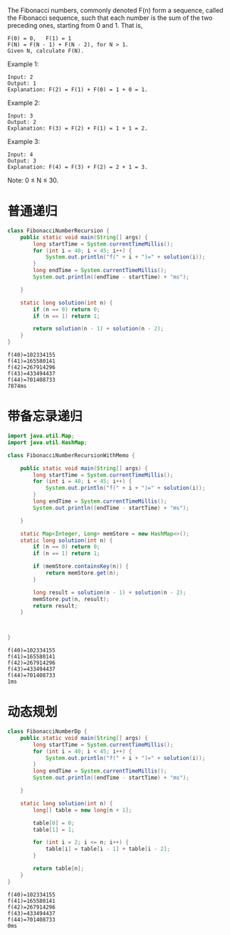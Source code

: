 The Fibonacci numbers, commonly denoted F(n) form a sequence, called the Fibonacci sequence, such that each number is the sum of the two preceding ones, starting from 0 and 1. That is,

#+begin_example
F(0) = 0,   F(1) = 1
F(N) = F(N - 1) + F(N - 2), for N > 1.
Given N, calculate F(N).
#+end_example

Example 1:
#+begin_example
Input: 2
Output: 1
Explanation: F(2) = F(1) + F(0) = 1 + 0 = 1.
#+end_example

Example 2:
#+begin_example
Input: 3
Output: 2
Explanation: F(3) = F(2) + F(1) = 1 + 1 = 2.
#+end_example

Example 3:
#+begin_example
Input: 4
Output: 3
Explanation: F(4) = F(3) + F(2) = 2 + 1 = 3.
#+end_example
 
Note:
0 ≤ N ≤ 30.

* 普通递归
#+begin_src java :classname FibonacciNumberRecursion :cmdline "-cp ." :exports both :results output
  class FibonacciNumberRecursion {
      public static void main(String[] args) {
          long startTime = System.currentTimeMillis();
          for (int i = 40; i < 45; i++) {
              System.out.println("f(" + i + ")=" + solution(i));
          }
          long endTime = System.currentTimeMillis();
          System.out.println((endTime - startTime) + "ms");

      }

      static long solution(int n) {
          if (n == 0) return 0;
          if (n == 1) return 1;

          return solution(n - 1) + solution(n - 2);
      }
  }
#+end_src

#+RESULTS:
: f(40)=102334155
: f(41)=165580141
: f(42)=267914296
: f(43)=433494437
: f(44)=701408733
: 7874ms

* 带备忘录递归
#+begin_src java :classname FibonacciNumberRecursionWithMemo :cmdline "-cp ." :exports both :results output
  import java.util.Map;
  import java.util.HashMap;

  class FibonacciNumberRecursionWithMemo {

      public static void main(String[] args) {
          long startTime = System.currentTimeMillis();
          for (int i = 40; i < 45; i++) {
              System.out.println("f(" + i + ")=" + solution(i));
          }
          long endTime = System.currentTimeMillis();
          System.out.println((endTime - startTime) + "ms");

      }

      static Map<Integer, Long> memStore = new HashMap<>();
      static long solution(int n) {
          if (n == 0) return 0;
          if (n == 1) return 1;

          if (memStore.containsKey(n)) {
              return memStore.get(n);
          }

          long result = solution(n - 1) + solution(n - 2);
          memStore.put(n, result);
          return result;
      }



  }
#+end_src

#+RESULTS:
: f(40)=102334155
: f(41)=165580141
: f(42)=267914296
: f(43)=433494437
: f(44)=701408733
: 1ms

* 动态规划
#+begin_src java :classname FibonacciNumberDp :cmdline "-cp ." :exports both :results output
  class FibonacciNumberDp {
      public static void main(String[] args) {
          long startTime = System.currentTimeMillis();
          for (int i = 40; i < 45; i++) {
              System.out.println("f(" + i + ")=" + solution(i));
          }
          long endTime = System.currentTimeMillis();
          System.out.println((endTime - startTime) + "ms");

      }

      static long solution(int n) {
          long[] table = new long[n + 1];

          table[0] = 0;
          table[1] = 1;

          for (int i = 2; i <= n; i++) {
              table[i] = table[i - 1] + table[i - 2];
          }

          return table[n];
      }
  }
#+end_src

#+RESULTS:
: f(40)=102334155
: f(41)=165580141
: f(42)=267914296
: f(43)=433494437
: f(44)=701408733
: 0ms
